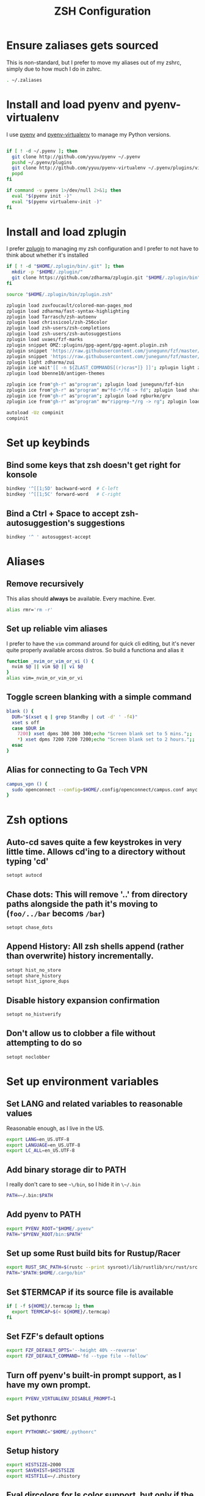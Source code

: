 #+TITLE: ZSH Configuration

* Ensure zaliases gets sourced
  This is non-standard, but I prefer to move my aliases out of my zshrc, simply due to how much I do in zshrc.
  #+begin_src sh :tangle ~/.zshrc
  . ~/.zaliases
  #+end_src

* Install and load pyenv and pyenv-virtualenv
  I use [[https://github.com/pyenv/pyenv][pyenv]] and [[https://github.com/pyenv/pyenv-virtualenv][pyenv-virtualenv]] to manage my Python versions.

  #+begin_src sh :tangle ~/.zshrc

  if [ ! -d ~/.pyenv ]; then
    git clone http://github.com/yyuu/pyenv ~/.pyenv
    pushd ~/.pyenv/plugins
    git clone http://github.com/yyuu/pyenv-virtualenv ~/.pyenv/plugins/virtualenv
    popd
  fi
  
  if command -v pyenv 1>/dev/null 2>&1; then
    eval "$(pyenv init -)"
    eval "$(pyenv virtualenv-init -)"
  fi
  #+end_src

* Install and load zplugin
  I prefer [[https://github.com/zdharma/zplugin][zplugin]] to managing my zsh configuration and I prefer to not have to think about whether it's installed

  #+begin_src sh :tangle ~/.zshrc
  if [ ! -d "$HOME/.zplugin/bin/.git" ]; then
    mkdir -p "$HOME/.zplugin/"
    git clone https://github.com/zdharma/zplugin.git "$HOME/.zplugin/bin"
  fi
  
  source "$HOME/.zplugin/bin/zplugin.zsh"
  
  zplugin load zuxfoucault/colored-man-pages_mod
  zplugin load zdharma/fast-syntax-highlighting
  zplugin load Tarrasch/zsh-autoenv
  zplugin load chrissicool/zsh-256color
  zplugin load zsh-users/zsh-completions
  zplugin load zsh-users/zsh-autosuggestions
  zplugin load uvaes/fzf-marks
  zplugin snippet OMZ::plugins/gpg-agent/gpg-agent.plugin.zsh
  zplugin snippet 'https://raw.githubusercontent.com/junegunn/fzf/master/shell/completion.zsh'
  zplugin snippet 'https://raw.githubusercontent.com/junegunn/fzf/master/shell/key-bindings.zsh'
  zplugin light zdharma/zui
  zplugin ice wait'[[ -n ${ZLAST_COMMANDS[(r)cras*]} ]]'; zplugin light zdharma/zplugin-crasis
  zplugin load bbenne10/antigen-themes
  
  zplugin ice from"gh-r" as"program"; zplugin load junegunn/fzf-bin
  zplugin ice from"gh-r" as"program" mv"fd-*/fd -> fd"; zplugin load sharkdp/fd
  zplugin ice from"gh-r" as"program"; zplugin load rgburke/grv
  zplugin ice from"gh-r" as"program" mv"ripgrep-*/rg -> rg"; zplugin load BurntSushi/ripgrep
  
  autoload -Uz compinit
  compinit
  #+end_src

* Set up keybinds
** Bind some keys that zsh doesn't get right for konsole
    #+begin_src sh :tangle ~/.zshrc
    bindkey '^[[1;5D' backward-word  # C-left
    bindkey '^[[1;5C' forward-word   # C-right
    #+end_src

** Bind a Ctrl + Space to accept zsh-autosuggestion's suggestions
    #+begin_src sh :tangle ~/.zshrc
    bindkey '^ ' autosuggest-accept
    #+end_src

* Aliases
** Remove recursively
   This alias should *always* be available. Every machine. Ever.
  #+begin_src sh :tangle ~/.zaliases
  alias rmr='rm -r'
  #+end_src

** Set up reliable vim aliases
   I prefer to have the ~vim~ command around for quick cli editing, but it's never quite properly available arcoss distros. 
   So build a functiona and alias it

 #+begin_src sh :tangle ~/.zaliases
 function _nvim_or_vim_or_vi () {
   nvim $@ || vim $@ || vi $@
 }
 alias vim=_nvim_or_vim_or_vi
 #+end_src

** Toggle screen blanking with a simple command
 #+begin_src sh :tangle ~/.zaliases
 blank () {
   DUR="$(xset q | grep Standby | cut -d' ' -f4)"
   xset s off
   case $DUR in
     7200) xset dpms 300 300 300;echo "Screen blank set to 5 mins.";;
     *) xset dpms 7200 7200 7200;echo "Screen blank set to 2 hours.";;
   esac
 }
 #+end_src
 
** Alias for connecting to Ga Tech VPN
#+begin_src sh :tangle ~/.zaliases
campus_vpn () {
  sudo openconnect --config=$HOME/.config/openconnect/campus.conf anyc.vpn.gatech.edu
}
#+end_src

* Zsh options
** Auto-cd saves quite a few keystrokes in very little time. Allows cd'ing to a directory without typing 'cd' 
  #+begin_src sh :tangle ~/.zshrc
  setopt autocd
  #+end_src
  
** Chase dots: This will remove '..' from directory paths alongside the path it's moving to (~foo/../bar~ becoms ~/bar~)
   #+begin_src sh :tangle ~/.zshrc
   setopt chase_dots
   #+end_src
  
** Append History: All zsh shells append (rather than overwrite) history incrementally.
   #+begin_src sh :tangle ~/.zshrc
   setopt hist_no_store
   setopt share_history
   setopt hist_ignore_dups
   #+end_src
  
** Disable history expansion confirmation
   #+begin_src sh :tangle ~/.zshrc
   setopt no_histverify
   #+end_src
  
** Don't allow us to clobber a file without attempting to do so
   #+begin_src sh :tangle ~/.zshrc
   setopt noclobber
   #+end_src

* Set up environment variables
** Set LANG and related variables to reasonable values
 Reasonable enough, as I live in the US.

 #+begin_src sh :tangle ~/.zshenv
 export LANG=en_US.UTF-8
 export LANGUAGE=en_US.UTF-8
 export LC_ALL=en_US.UTF-8
 #+end_src

** Add binary storage dir to PATH
 I really don't care to see ~~\/bin~, so I hide it in ~\~/.bin~

 #+begin_src sh :tangle ~/.zshenv
 PATH=~/.bin:$PATH
 #+end_src

** Add pyenv to PATH
 #+begin_src sh :tangle ~/.zshenv
 export PYENV_ROOT="$HOME/.pyenv"
 PATH="$PYENV_ROOT/bin:$PATH"
 #+end_src

** Set up some Rust build bits for Rustup/Racer
     #+begin_src sh :tangle ~/.zshenv
     export RUST_SRC_PATH=$(rustc --print sysroot)/lib/rustlib/src/rust/src
     PATH="$PATH:$HOME/.cargo/bin"
     #+end_src

** Set $TERMCAP if its source file is available
 #+begin_src sh :tangle ~/.zshenv
 if [ -f ${HOME}/.termcap ]; then
   export TERMCAP=$(< ${HOME}/.termcap)
 fi
 #+end_src

** Set FZF's default options
 #+begin_src sh :tangle ~/.zshenv
 export FZF_DEFAULT_OPTS='--height 40% --reverse'
 export FZF_DEFAULT_COMMAND='fd --type file --follow'
 #+end_src

** Turn off pyenv's built-in prompt support, as I have my own prompt.
 #+begin_src sh :tangle ~/.zshenv
 export PYENV_VIRTUALENV_DISABLE_PROMPT=1
 #+end_src

** Set pythonrc
   #+begin_src sh :tangle ~/.zshenv
   export PYTHONRC="$HOME/.pythonrc"
   #+end_src

** Setup history
 #+begin_src sh :tangle ~/.zshenv
 export HISTSIZE=2000
 export SAVEHIST=$HISTSIZE
 export HISTFILE=~/.zhistory
 #+end_src

** Eval dircolors for ls color support, but only if the file is there
   This really sets some environment variables, so I cheat a bit and push it into zshenv.
   #+begin_src sh :tangle ~/.zshenv
   if [ -f ${HOME}/.dircolors ]; then
     eval $(dircolors ~/.dircolors)
   fi
   #+end_src

** Export PATH, since it was modified above
   #+begin_src sh :tangle ~/.zshenv
   export PATH
   #+end_src

* Hotwire TTY1 to spawn X when I log in
  #+begin_src sh :tangle ~/.zprofile
  if [[ "$TTY" == "/dev/tty1" ]]; then
    startx;
    logout;
  fi
  #+end_src

